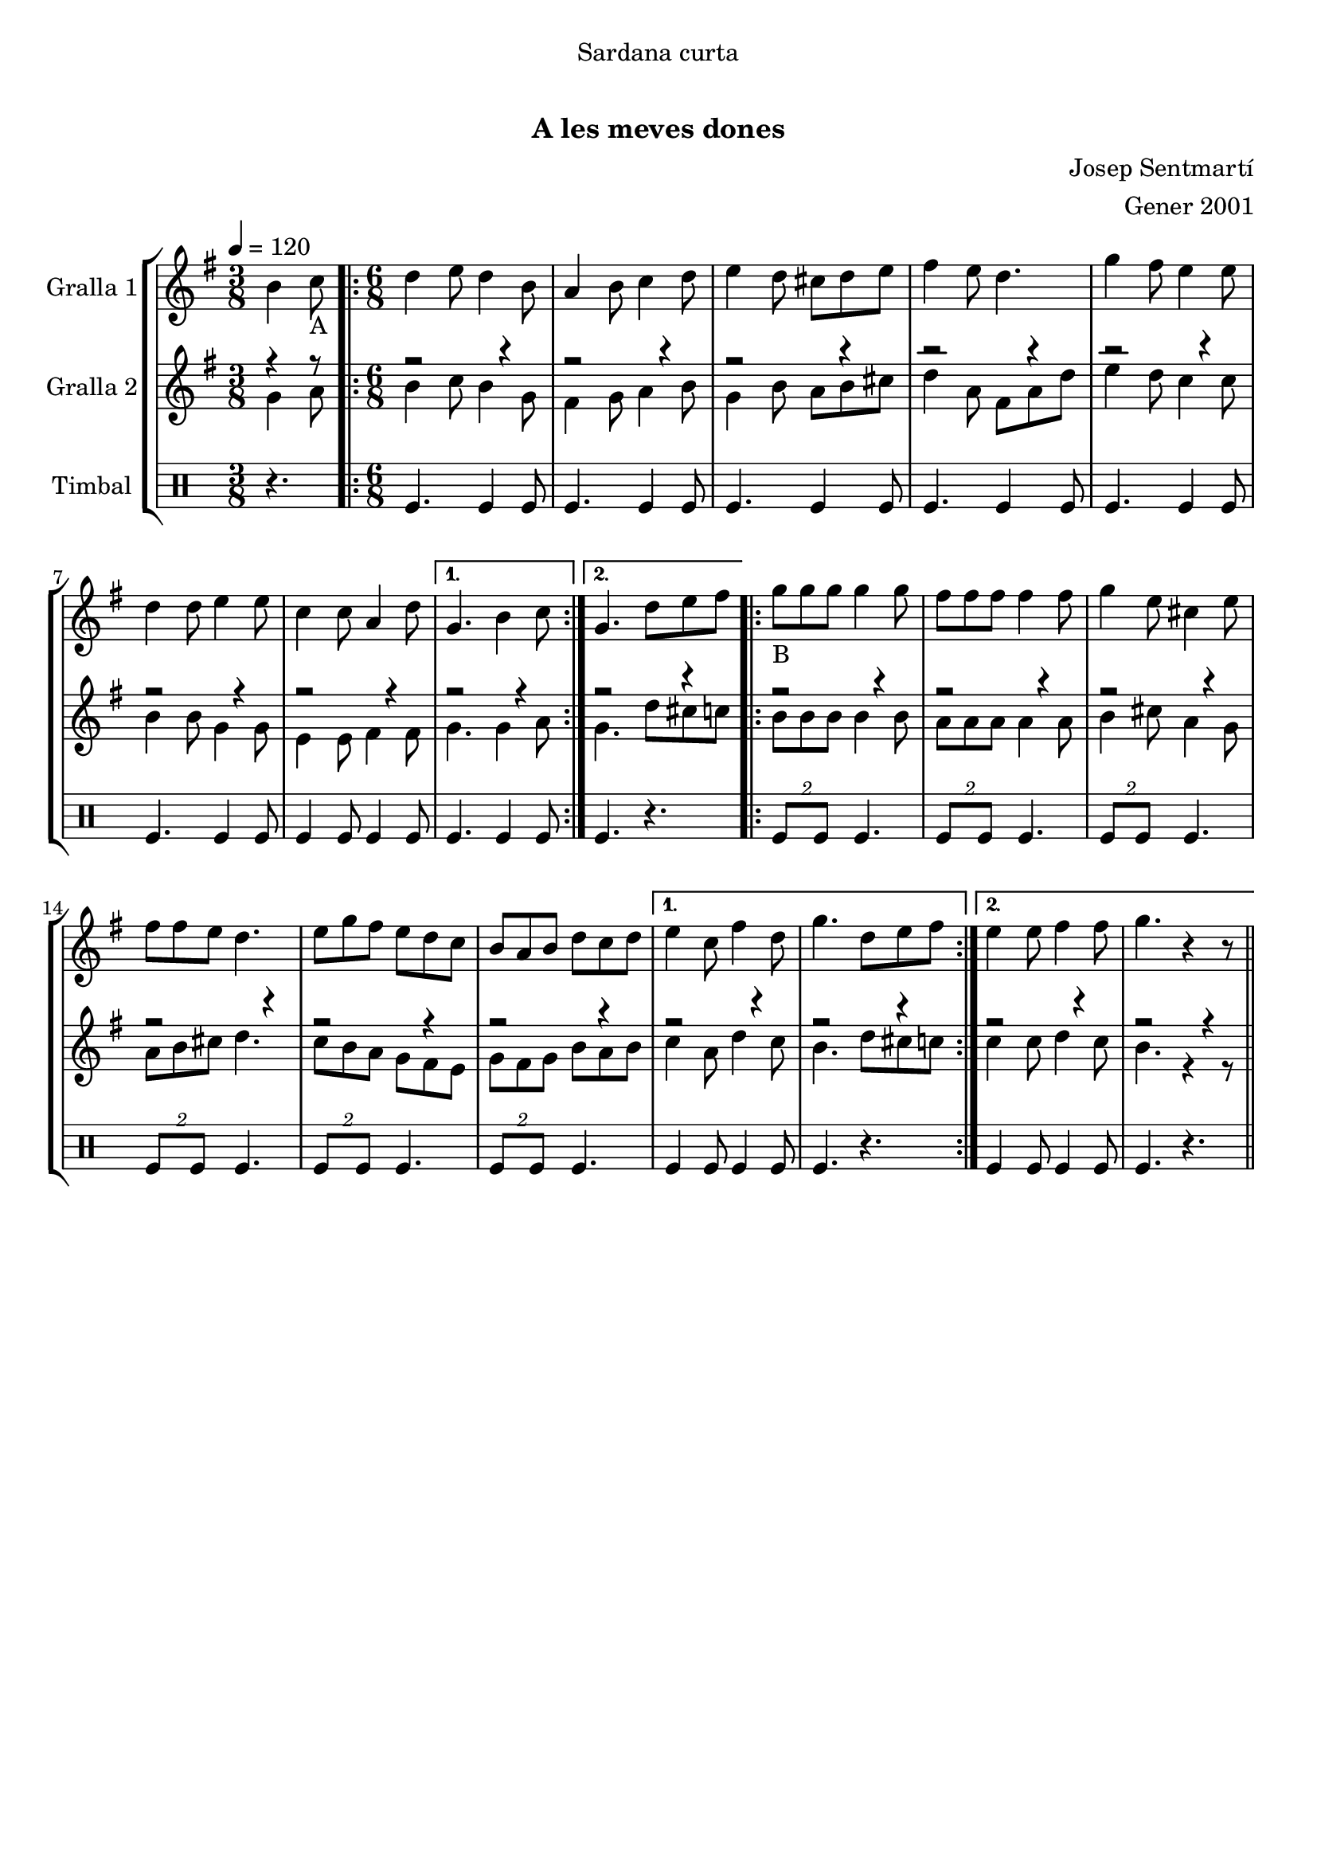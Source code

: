 \version "2.16.0"

\header {
  dedication="Sardana curta"
  title="              "
  subtitle="A les meves dones"
  subsubtitle=""
  poet=""
  meter=""
  piece=""
  composer="Josep Sentmartí"
  arranger="Gener 2001"
  opus=""
  instrument=""
  copyright="     "
  tagline="  "
}

liniaroAa =
\relative b'
{
  \tempo 4=120
  \clef treble
  \key g \major
  \time 3/8
  b4 c8 _"A"  |
  \time 6/8   \repeat volta 2 { d4 e8 d4 b8  |
  a4 b8 c4 d8  |
  e4 d8 cis d e  |
  %05
  fis4 e8 d4.  |
  g4 fis8 e4 e8  |
  d4 d8 e4 e8  |
  c4 c8 a4 d8 }
  \alternative { { g,4. b4 c8 }
  %10
  { g4. d'8 e fis } }
  \repeat volta 2 { g8 _"B
" g g g4 g8  |
  fis8 fis fis fis4 fis8  |
  g4 e8 cis4 e8  |
  fis8 fis e d4.  |
  %15
  e8 g fis e d c  |
  b8 a b d c d }
  \alternative { { e4 c8 fis4 d8  |
  g4. d8 e fis }
  { e4 e8 fis4 fis8  |
  %20
  g4. r4 r8 } } \bar "||"
}

liniaroAb =
\relative g'
{
  \tempo 4=120
  \clef treble
  \key g \major
  \time 3/8
  << { r4 r8 } \\ { g4 a8 } >>  |
  \time 6/8   \repeat volta 2 { << { r2 r4 } \\ { b4 c8 b4 g8 } >>  |
  << { r2 r4 } \\ { fis4 g8 a4 b8 } >>  |
  << { r2 r4 } \\ { g4 b8 a b cis } >>  |
  %05
  << { r2 r4 } \\ { d4 a8 fis a d } >>  |
  << { r2 r4 } \\ { e4 d8 c4 c8 } >>  |
  << { r2 r4 } \\ { b4 b8 g4 g8 } >>  |
  << { r2 r4 } \\ { e4 e8 fis4 fis8 } >> }
  \alternative { { << { r2 r4 } \\ { g4. g4 a8 } >> }
  %10
  { << { r2 r4 } \\ { g4. d'8 cis c } >> } }
  \repeat volta 2 { << { r2 r4 } \\ { b8 b b b4 b8 } >>  |
  << { r2 r4 } \\ { a8 a a a4 a8 } >>  |
  << { r2 r4 } \\ { b4 cis8 a4 g8 } >>  |
  << { r2 r4 } \\ { a8 b cis d4. } >>  |
  %15
  << { r2 r4 } \\ { c8 b a g fis e } >>  |
  << { r2 r4 } \\ { g8 fis g b a b } >> }
  \alternative { { << { r2 r4 } \\ { c4 a8 d4 c8 } >>  |
  << { r2 r4 } \\ { b4. d8 cis c } >> }
  { << { r2 r4 } \\ { c4 c8 d4 c8 } >>  |
  %20
  << { r2 r4 } \\ { b4. r4 r8 } >> } } \bar "||"
}

liniaroAc =
\drummode
{
  \tempo 4=120
  \time 3/8
  r4.  |
  \time 6/8   \repeat volta 2 { tomfl4. tomfl4 tomfl8  |
  tomfl4. tomfl4 tomfl8  |
  tomfl4. tomfl4 tomfl8  |
  %05
  tomfl4. tomfl4 tomfl8  |
  tomfl4. tomfl4 tomfl8  |
  tomfl4. tomfl4 tomfl8  |
  tomfl4 tomfl8 tomfl4 tomfl8 }
  \alternative { { tomfl4. tomfl4 tomfl8 }
  %10
  { tomfl4. r } }
  \repeat volta 2 { \times 3/2 { tomfl8 tomfl } tomfl4.  |
  \times 3/2 { tomfl8 tomfl } tomfl4.  |
  \times 3/2 { tomfl8 tomfl } tomfl4.  |
  \times 3/2 { tomfl8 tomfl } tomfl4.  |
  %15
  \times 3/2 { tomfl8 tomfl } tomfl4.  |
  \times 3/2 { tomfl8 tomfl } tomfl4. }
  \alternative { { tomfl4 tomfl8 tomfl4 tomfl8  |
  tomfl4. r }
  { tomfl4 tomfl8 tomfl4 tomfl8  |
  %20
  tomfl4. r } } \bar "||"
}

\book {

\paper {
  print-page-number = false
  #(set-paper-size "a4")
  #(layout-set-staff-size 20)
}

\bookpart {
  \score {
    \new StaffGroup {
      \override Score.RehearsalMark #'self-alignment-X = #LEFT
      <<
        \new Staff \with {instrumentName = #"Gralla 1" } \liniaroAa
        \new Staff \with {instrumentName = #"Gralla 2" } \liniaroAb
        \new DrumStaff \with {instrumentName = #"Timbal" } \liniaroAc
      >>
    }
    \layout {}
  }\score { \unfoldRepeats
    \new StaffGroup {
      \override Score.RehearsalMark #'self-alignment-X = #LEFT
      <<
        \new Staff \with {instrumentName = #"Gralla 1" } \liniaroAa
        \new Staff \with {instrumentName = #"Gralla 2" } \liniaroAb
        \new DrumStaff \with {instrumentName = #"Timbal" } \liniaroAc
      >>
    }
    \midi {}
  }
}

\bookpart {
  \header {}
  \score {
    \new StaffGroup {
      \override Score.RehearsalMark #'self-alignment-X = #LEFT
      <<
        \new Staff \with {instrumentName = #"Gralla 1" } \liniaroAa
      >>
    }
    \layout {}
  }\score { \unfoldRepeats
    \new StaffGroup {
      \override Score.RehearsalMark #'self-alignment-X = #LEFT
      <<
        \new Staff \with {instrumentName = #"Gralla 1" } \liniaroAa
      >>
    }
    \midi {}
  }
}

\bookpart {
  \header {}
  \score {
    \new StaffGroup {
      \override Score.RehearsalMark #'self-alignment-X = #LEFT
      <<
        \new Staff \with {instrumentName = #"Gralla 2" } \liniaroAb
      >>
    }
    \layout {}
  }\score { \unfoldRepeats
    \new StaffGroup {
      \override Score.RehearsalMark #'self-alignment-X = #LEFT
      <<
        \new Staff \with {instrumentName = #"Gralla 2" } \liniaroAb
      >>
    }
    \midi {}
  }
}

\bookpart {
  \header {}
  \score {
    \new StaffGroup {
      \override Score.RehearsalMark #'self-alignment-X = #LEFT
      <<
        \new DrumStaff \with {instrumentName = #"Timbal" } \liniaroAc
      >>
    }
    \layout {}
  }\score { \unfoldRepeats
    \new StaffGroup {
      \override Score.RehearsalMark #'self-alignment-X = #LEFT
      <<
        \new DrumStaff \with {instrumentName = #"Timbal" } \liniaroAc
      >>
    }
    \midi {}
  }
}

}

\book {

\paper {
  print-page-number = false
  #(set-paper-size "a5landscape")
  #(layout-set-staff-size 16)
  #(define output-suffix "a5")
}

\bookpart {
  \header {}
  \score {
    \new StaffGroup {
      \override Score.RehearsalMark #'self-alignment-X = #LEFT
      <<
        \new Staff \with {instrumentName = #"Gralla 1" } \liniaroAa
      >>
    }
    \layout {}
  }
}

\bookpart {
  \header {}
  \score {
    \new StaffGroup {
      \override Score.RehearsalMark #'self-alignment-X = #LEFT
      <<
        \new Staff \with {instrumentName = #"Gralla 2" } \liniaroAb
      >>
    }
    \layout {}
  }
}

\bookpart {
  \header {}
  \score {
    \new StaffGroup {
      \override Score.RehearsalMark #'self-alignment-X = #LEFT
      <<
        \new DrumStaff \with {instrumentName = #"Timbal" } \liniaroAc
      >>
    }
    \layout {}
  }
}

}

\book {

\paper {
  print-page-number = false
  #(set-paper-size "a6landscape")
  #(layout-set-staff-size 12)
  #(define output-suffix "a6")
}

\bookpart {
  \header {}
  \score {
    \new StaffGroup {
      \override Score.RehearsalMark #'self-alignment-X = #LEFT
      <<
        \new Staff \with {instrumentName = #"Gralla 1" } \liniaroAa
      >>
    }
    \layout {}
  }
}

\bookpart {
  \header {}
  \score {
    \new StaffGroup {
      \override Score.RehearsalMark #'self-alignment-X = #LEFT
      <<
        \new Staff \with {instrumentName = #"Gralla 2" } \liniaroAb
      >>
    }
    \layout {}
  }
}

\bookpart {
  \header {}
  \score {
    \new StaffGroup {
      \override Score.RehearsalMark #'self-alignment-X = #LEFT
      <<
        \new DrumStaff \with {instrumentName = #"Timbal" } \liniaroAc
      >>
    }
    \layout {}
  }
}

}

